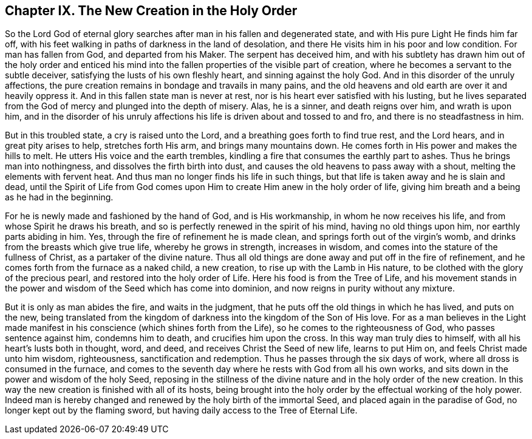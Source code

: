 == Chapter IX. The New Creation in the Holy Order

So the Lord God of eternal glory searches after man in his fallen and degenerated state,
and with His pure Light He finds him far off,
with his feet walking in paths of darkness in the land of desolation,
and there He visits him in his poor and low condition.
For man has fallen from God, and departed from his Maker.
The serpent has deceived him,
and with his subtlety has drawn him out of the holy order and enticed
his mind into the fallen properties of the visible part of creation,
where he becomes a servant to the subtle deceiver,
satisfying the lusts of his own fleshly heart, and sinning against the holy God.
And in this disorder of the unruly affections,
the pure creation remains in bondage and travails in many pains,
and the old heavens and old earth are over it and heavily oppress it.
And in this fallen state man is never at rest,
nor is his heart ever satisfied with his lusting,
but he lives separated from the God of mercy and plunged into the depth of misery.
Alas, he is a sinner, and death reigns over him, and wrath is upon him,
and in the disorder of his unruly affections his
life is driven about and tossed to and fro,
and there is no steadfastness in him.

But in this troubled state, a cry is raised unto the Lord,
and a breathing goes forth to find true rest, and the Lord hears,
and in great pity arises to help, stretches forth His arm,
and brings many mountains down.
He comes forth in His power and makes the hills to melt.
He utters His voice and the earth trembles,
kindling a fire that consumes the earthly part to ashes.
Thus he brings man into nothingness, and dissolves the firth birth into dust,
and causes the old heavens to pass away with a shout,
melting the elements with fervent heat.
And thus man no longer finds his life in such things,
but that life is taken away and he is slain and dead,
until the Spirit of Life from God comes upon Him
to create Him anew in the holy order of life,
giving him breath and a being as he had in the beginning.

For he is newly made and fashioned by the hand of God, and is His workmanship,
in whom he now receives his life, and from whose Spirit he draws his breath,
and so is perfectly renewed in the spirit of his mind, having no old things upon him,
nor earthly parts abiding in him.
Yes, through the fire of refinement he is made clean,
and springs forth out of the virgin`'s womb,
and drinks from the breasts which give true life, whereby he grows in strength,
increases in wisdom, and comes into the stature of the fullness of Christ,
as a partaker of the divine nature.
Thus all old things are done away and put off in the fire of refinement,
and he comes forth from the furnace as a naked child, a new creation,
to rise up with the Lamb in His nature,
to be clothed with the glory of the precious pearl,
and restored into the holy order of Life.
Here his food is from the Tree of Life,
and his movement stands in the power and wisdom of the Seed which has come into dominion,
and now reigns in purity without any mixture.

But it is only as man abides the fire, and waits in the judgment,
that he puts off the old things in which he has lived, and puts on the new,
being translated from the kingdom of darkness into the kingdom of the Son of His love.
For as a man believes in the Light made manifest
in his conscience (which shines forth from the Life),
so he comes to the righteousness of God, who passes sentence against him,
condemns him to death, and crucifies him upon the cross.
In this way man truly dies to himself, with all his heart`'s lusts both in thought, word,
and deed, and receives Christ the Seed of new life, learns to put Him on,
and feels Christ made unto him wisdom, righteousness, sanctification and redemption.
Thus he passes through the six days of work, where all dross is consumed in the furnace,
and comes to the seventh day where he rests with God from all his own works,
and sits down in the power and wisdom of the holy Seed,
reposing in the stillness of the divine nature and in the holy order of the new creation.
In this way the new creation is finished with all of its hosts,
being brought into the holy order by the effectual working of the holy power.
Indeed man is hereby changed and renewed by the holy birth of the immortal Seed,
and placed again in the paradise of God, no longer kept out by the flaming sword,
but having daily access to the Tree of Eternal Life.
